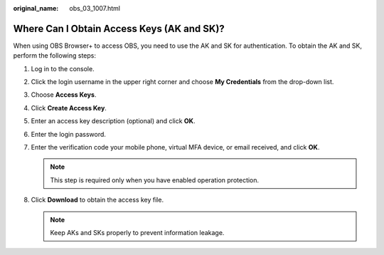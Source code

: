 :original_name: obs_03_1007.html

.. _obs_03_1007:

Where Can I Obtain Access Keys (AK and SK)?
===========================================

When using OBS Browser+ to access OBS, you need to use the AK and SK for authentication. To obtain the AK and SK, perform the following steps:

#. Log in to the console.
#. Click the login username in the upper right corner and choose **My Credentials** from the drop-down list.
#. Choose **Access Keys**.
#. Click **Create Access Key**.
#. Enter an access key description (optional) and click **OK**.
#. Enter the login password.
#. Enter the verification code your mobile phone, virtual MFA device, or email received, and click **OK**.

   .. note::

      This step is required only when you have enabled operation protection.

#. Click **Download** to obtain the access key file.

   .. note::

      Keep AKs and SKs properly to prevent information leakage.
